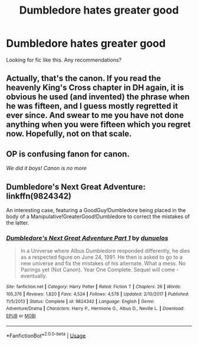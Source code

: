#+TITLE: Dumbledore hates greater good

* Dumbledore hates greater good
:PROPERTIES:
:Author: alamptr
:Score: 9
:DateUnix: 1591758126.0
:DateShort: 2020-Jun-10
:FlairText: Request
:END:
Looking for fic like this. Any recommendations?


** Actually, that's the canon. If you read the heavenly King's Cross chapter in DH again, it is obvious he used (and invented) the phrase when he was fifteen, and I guess mostly regretted it ever since. And swear to me you have not done anything when you were fifteen which you regret now. Hopefully, not on that scale.
:PROPERTIES:
:Author: ceplma
:Score: 11
:DateUnix: 1591777914.0
:DateShort: 2020-Jun-10
:END:


** OP is confusing fanon for canon.

/We did it boys! Canon is no more/
:PROPERTIES:
:Author: Zeus_Kira
:Score: 8
:DateUnix: 1591778590.0
:DateShort: 2020-Jun-10
:END:


** Dumbledore's Next Great Adventure: linkffn(9824342)

An interesting case, featuring a GoodGuy!Dumbledore being placed in the body of a Manipulative!GreaterGood!Dumbledore to correct the mistakes of the latter.
:PROPERTIES:
:Author: PsiGuy60
:Score: 2
:DateUnix: 1591786598.0
:DateShort: 2020-Jun-10
:END:

*** [[https://www.fanfiction.net/s/9824342/1/][*/Dumbledore's Next Great Adventure Part 1/*]] by [[https://www.fanfiction.net/u/2198557/dunuelos][/dunuelos/]]

#+begin_quote
  In a Universe where Albus Dumbledore responded differently, he dies as a respected figure on June 24, 1991. He then is asked to go to a new universe and fix the mistakes of his alternate. What a mess. No Pairings yet (Not Canon). Year One Complete. Sequel will come - eventually.
#+end_quote

^{/Site/:} ^{fanfiction.net} ^{*|*} ^{/Category/:} ^{Harry} ^{Potter} ^{*|*} ^{/Rated/:} ^{Fiction} ^{T} ^{*|*} ^{/Chapters/:} ^{26} ^{*|*} ^{/Words/:} ^{105,376} ^{*|*} ^{/Reviews/:} ^{1,820} ^{*|*} ^{/Favs/:} ^{4,524} ^{*|*} ^{/Follows/:} ^{4,578} ^{*|*} ^{/Updated/:} ^{2/10/2017} ^{*|*} ^{/Published/:} ^{11/5/2013} ^{*|*} ^{/Status/:} ^{Complete} ^{*|*} ^{/id/:} ^{9824342} ^{*|*} ^{/Language/:} ^{English} ^{*|*} ^{/Genre/:} ^{Adventure/Drama} ^{*|*} ^{/Characters/:} ^{Harry} ^{P.,} ^{Hermione} ^{G.,} ^{Albus} ^{D.,} ^{Neville} ^{L.} ^{*|*} ^{/Download/:} ^{[[http://www.ff2ebook.com/old/ffn-bot/index.php?id=9824342&source=ff&filetype=epub][EPUB]]} ^{or} ^{[[http://www.ff2ebook.com/old/ffn-bot/index.php?id=9824342&source=ff&filetype=mobi][MOBI]]}

--------------

*FanfictionBot*^{2.0.0-beta} | [[https://github.com/tusing/reddit-ffn-bot/wiki/Usage][Usage]]
:PROPERTIES:
:Author: FanfictionBot
:Score: 1
:DateUnix: 1591786606.0
:DateShort: 2020-Jun-10
:END:
